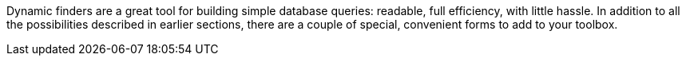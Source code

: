Dynamic finders are a great tool for building simple database queries: readable, full
efficiency, with little hassle. In addition to all the possibilities described in earlier
sections, there are a couple of special, convenient forms to add to your toolbox.